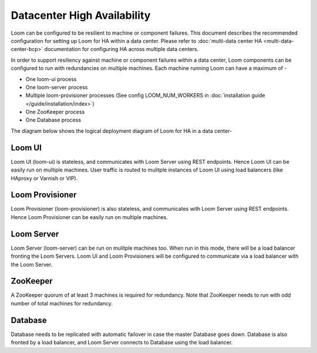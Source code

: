 .. _overview_single_data_center:
.. index::
   single: Data Center High Availability
=============================
Datacenter High Availability
=============================

Loom can be configured to be resilient to machine or component failures. This document describes the recommended configuration 
for setting up Loom for HA within a data center. Please refer to :doc:`multi-data center HA <multi-data-center-bcp>` documentation
for configuring HA across multiple data centers.

In order to support resiliency against machine or component failures within a data center, Loom components can be configured to 
run with redundancies on multiple machines. Each machine running Loom can have a maximum of -

* One loom-ui process
* One loom-server process
* Multiple loom-provisioner processes (See config LOOM_NUM_WORKERS in :doc:`installation guide </guide/installation/index>`)
* One ZooKeeper process
* One Database process

The diagram below shows the logical deployment diagram of Loom for HA in a data center-

.. _single-dc:
.. figure:: /_images/ha_within_colo.png
    :align: center
    :alt: Within Datacenter Architecture Diagram

Loom UI
------
Loom UI (loom-ui) is stateless, and communicates with Loom Server using REST endpoints. Hence Loom UI can be easily run on multiple machines. User traffic is routed to mulitple instances of Loom UI using load balancers (like HAproxy or Varnish or VIP).

Loom Provisioner
----------------
Loom Provisioner (loom-provisioner) is also stateless, and communicates with Loom Server using REST endpoints. Hence Loom Provisioner can be easily run on multiple machines.

Loom Server
-----------
Loom Server (loom-server) can be run on mulitple machines too. When run in this mode, there will be a load balancer fronting the Loom Servers. Loom UI and Loom Provisioners will be configured to communicate via a load balancer with the Loom Server. 

ZooKeeper
---------
A ZooKeeper quorum of at least 3 machines is required for redundancy. Note that ZooKeeper needs to run with odd number of total machines for redundancy.

Database
--------
Database needs to be replicated with automatic failover in case the master Database goes down. Database is also fronted by a load balancer, and Loom Server connects to Database using the load balancer.

